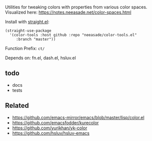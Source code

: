 Utilities for tweaking colors with properties from various color spaces. Visualized here: https://notes.neeasade.net/color-spaces.html

Install with [[https://github.com/raxod502/straight.el][straight.el]]:

#+begin_src
(straight-use-package
  '(color-tools :host github :repo "neeasade/color-tools.el"
     :branch "master"))
#+end_src

Function Prefix: ~ct/~

Depends on: fn.el, dash.el, hsluv.el

** todo

- docs
- tests

** Related

- https://github.com/emacs-mirror/emacs/blob/master/lisp/color.el
- https://github.com/emacsfodder/kurecolor
- https://github.com/yurikhan/yk-color
- https://github.com/hsluv/hsluv-emacs
